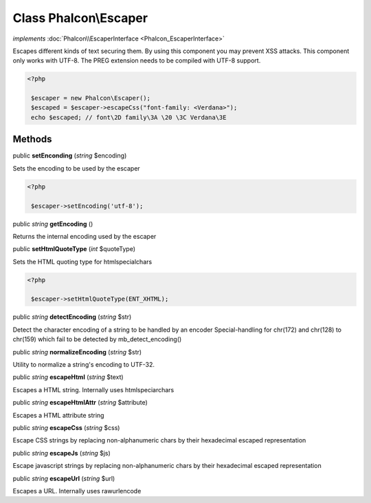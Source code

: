 Class **Phalcon\\Escaper**
==========================

*implements* :doc:`Phalcon\\EscaperInterface <Phalcon_EscaperInterface>`

Escapes different kinds of text securing them. By using this component you may prevent XSS attacks.  This component only works with UTF-8. The PREG extension needs to be compiled with UTF-8 support.  

.. code-block:: php

    <?php

     $escaper = new Phalcon\Escaper();
     $escaped = $escaper->escapeCss("font-family: <Verdana>");
     echo $escaped; // font\2D family\3A \20 \3C Verdana\3E



Methods
---------

public  **setEnconding** (*string* $encoding)

Sets the encoding to be used by the escaper 

.. code-block:: php

    <?php

     $escaper->setEncoding('utf-8');




public *string*  **getEncoding** ()

Returns the internal encoding used by the escaper



public  **setHtmlQuoteType** (*int* $quoteType)

Sets the HTML quoting type for htmlspecialchars 

.. code-block:: php

    <?php

     $escaper->setHtmlQuoteType(ENT_XHTML);




public *string*  **detectEncoding** (*string* $str)

Detect the character encoding of a string to be handled by an encoder Special-handling for chr(172) and chr(128) to chr(159) which fail to be detected by mb_detect_encoding()



public *string*  **normalizeEncoding** (*string* $str)

Utility to normalize a string's encoding to UTF-32.



public *string*  **escapeHtml** (*string* $text)

Escapes a HTML string. Internally uses htmlspeciarchars



public *string*  **escapeHtmlAttr** (*string* $attribute)

Escapes a HTML attribute string



public *string*  **escapeCss** (*string* $css)

Escape CSS strings by replacing non-alphanumeric chars by their hexadecimal escaped representation



public *string*  **escapeJs** (*string* $js)

Escape javascript strings by replacing non-alphanumeric chars by their hexadecimal escaped representation



public *string*  **escapeUrl** (*string* $url)

Escapes a URL. Internally uses rawurlencode



